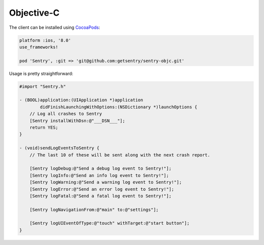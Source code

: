 Objective-C
===========

The client can be installed using `CocoaPods <http://cocoapods.org>`__:

.. sourcecode:: ruby

    platform :ios, '8.0'
    use_frameworks!

    pod 'Sentry', :git => 'git@github.com:getsentry/sentry-objc.git'

Usage is pretty straightforward:

.. sourcecode:: objc

    #import "Sentry.h"

    - (BOOL)application:(UIApplication *)application
            didFinishLaunchingWithOptions:(NSDictionary *)launchOptions {
        // Log all crashes to Sentry
        [Sentry installWithDsn:@"___DSN___"];
        return YES;
    }

    - (void)sendLogEventsToSentry {
        // The last 10 of these will be sent along with the next crash report.

        [Sentry logDebug:@"Send a debug log event to Sentry!"];
        [Sentry logInfo:@"Send an info log event to Sentry!"];
        [Sentry logWarning:@"Send a warning log event to Sentry!"];
        [Sentry logError:@"Send an error log event to Sentry!"];
        [Sentry logFatal:@"Send a fatal log event to Sentry!"];

        [Sentry logNavigationFrom:@"main" to:@"settings"];

        [Sentry logUIEventOfType:@"touch" withTarget:@"start button"];
    }
